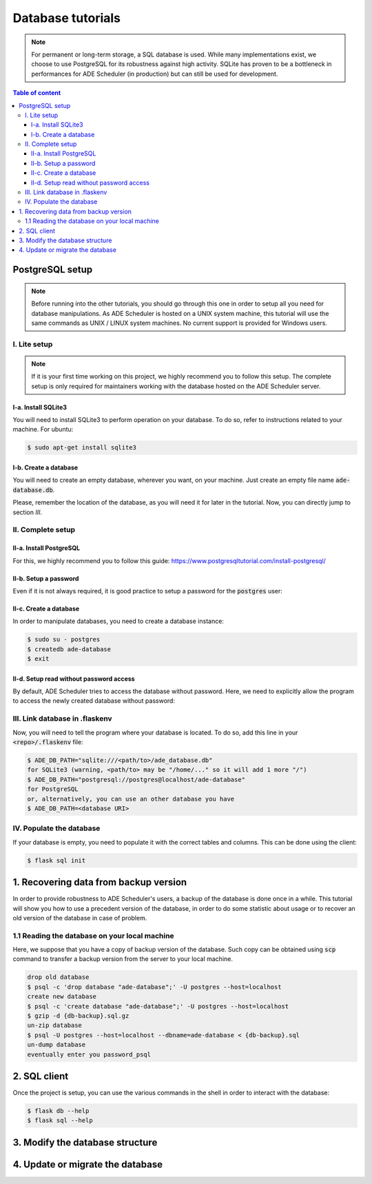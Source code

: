 .. dabatase tutorials

==================
Database tutorials
==================


.. database info begin

.. note::

    For permanent or long-term storage, a SQL database is used. While many
    implementations exist, we choose to use PostgreSQL for its robustness against
    high activity. SQLite has proven to be a bottleneck in performances for ADE
    Scheduler (in production) but can still be used for development.

.. database info end

.. contents:: Table of content


PostgreSQL setup
================

.. note::
    Before running into the other tutorials, you should go through this one in
    order to setup all you need for database manipulations.
    As ADE Scheduler is hosted on a UNIX system machine, this tutorial will use the
    same commands as UNIX / LINUX system machines. No current support is provided for
    Windows users.


.. database setup begin


I. Lite setup
-------------

.. note::
    If it is your first time working on this project, we highly recommend you to follow
    this setup. The complete setup is only required for maintainers working with the
    database hosted on the ADE Scheduler server.

I-a. Install SQLite3
********************

You will need to install SQLite3 to perform operation on your database.
To do so, refer to instructions related to your machine. For ubuntu:

.. code-block:: console

    $ sudo apt-get install sqlite3

I-b. Create a database
**********************

You will need to create an empty database, wherever you want, on your machine.
Just create an empty file name :code:`ade-database.db`.

Please, remember the location of the database, as you will need it for later in the
tutorial. Now, you can directly jump to section *III*.

II. Complete setup
------------------

II-a. Install PostgreSQL
************************

For this, we highly recommend you to follow this guide:
https://www.postgresqltutorial.com/install-postgresql/

II-b. Setup a password
**********************

Even if it is not always required, it is good practice to setup a password for the
:code:`postgres` user:

.. code-block:: console
    :caption: Tutorial from: https://docs.boundlessgeo.com/suite/1.1.1/dataadmin/pgGettingStarted/firstconnect.html

    $ sudo -u postgres psql postgres
    $ \password
    enter your password_psql and confirm
    $ \q

II-c. Create a database
***********************

In order to manipulate databases, you need to create a database instance:

.. code-block:: console

    $ sudo su - postgres
    $ createdb ade-database
    $ exit

II-d. Setup read without password access
****************************************

By default, ADE Scheduler tries to access the database without password. Here, we need
to explicitly allow the program to access the newly created database without password:

.. code-block:: console
    :caption: You main need to replace *12* with your actual version if it differs

    $ sudo {vim|geany|nano|...} /etc/postgresql/12/main/pg_hba.conf
    and change `peer`/`md5` values to `trust`
    $ sudo systemctl restart postgresql


III. Link database in .flaskenv
-------------------------------

Now, you will need to tell the program where your database is located. To do so, add
this line in your :code:`<repo>/.flaskenv` file:

.. code-block:: console

    $ ADE_DB_PATH="sqlite:///<path/to>/ade_database.db"
    for SQLite3 (warning, <path/to> may be "/home/..." so it will add 1 more "/")
    $ ADE_DB_PATH="postgresql://postgres@localhost/ade-database"
    for PostgreSQL
    or, alternatively, you can use an other database you have
    $ ADE_DB_PATH=<database URI>

IV. Populate the database
-------------------------

If your database is empty, you need to populate it with the correct tables and columns.
This can be done using the client:

.. code-block:: console

    $ flask sql init

.. database setup end

1. Recovering data from backup version
======================================

In order to provide robustness to ADE Scheduler's users, a backup of the database is
done once in a while. This tutorial will show you how to use a precedent version of
the database, in order to do some statistic about usage or to recover an old version
of the database in case of problem.


1.1 Reading the database on your local machine
----------------------------------------------

Here, we suppose that you have a copy of backup version of the database.
Such copy can be obtained using :code:`scp` command to transfer a backup version from
the server to your local machine.

.. code-block:: console

    drop old database
    $ psql -c 'drop database "ade-database";' -U postgres --host=localhost
    create new database
    $ psql -c 'create database "ade-database";' -U postgres --host=localhost
    $ gzip -d {db-backup}.sql.gz
    un-zip database
    $ psql -U postgres --host=localhost --dbname=ade-database < {db-backup}.sql
    un-dump database
    eventually enter you password_psql


2. SQL client
=============

Once the project is setup, you can use the various commands in the shell in order to
interact with the database:

.. code-block:: console

    $ flask db --help
    $ flask sql --help

3. Modify the database structure
================================

.. todo

4. Update or migrate the database
=================================

.. todo
